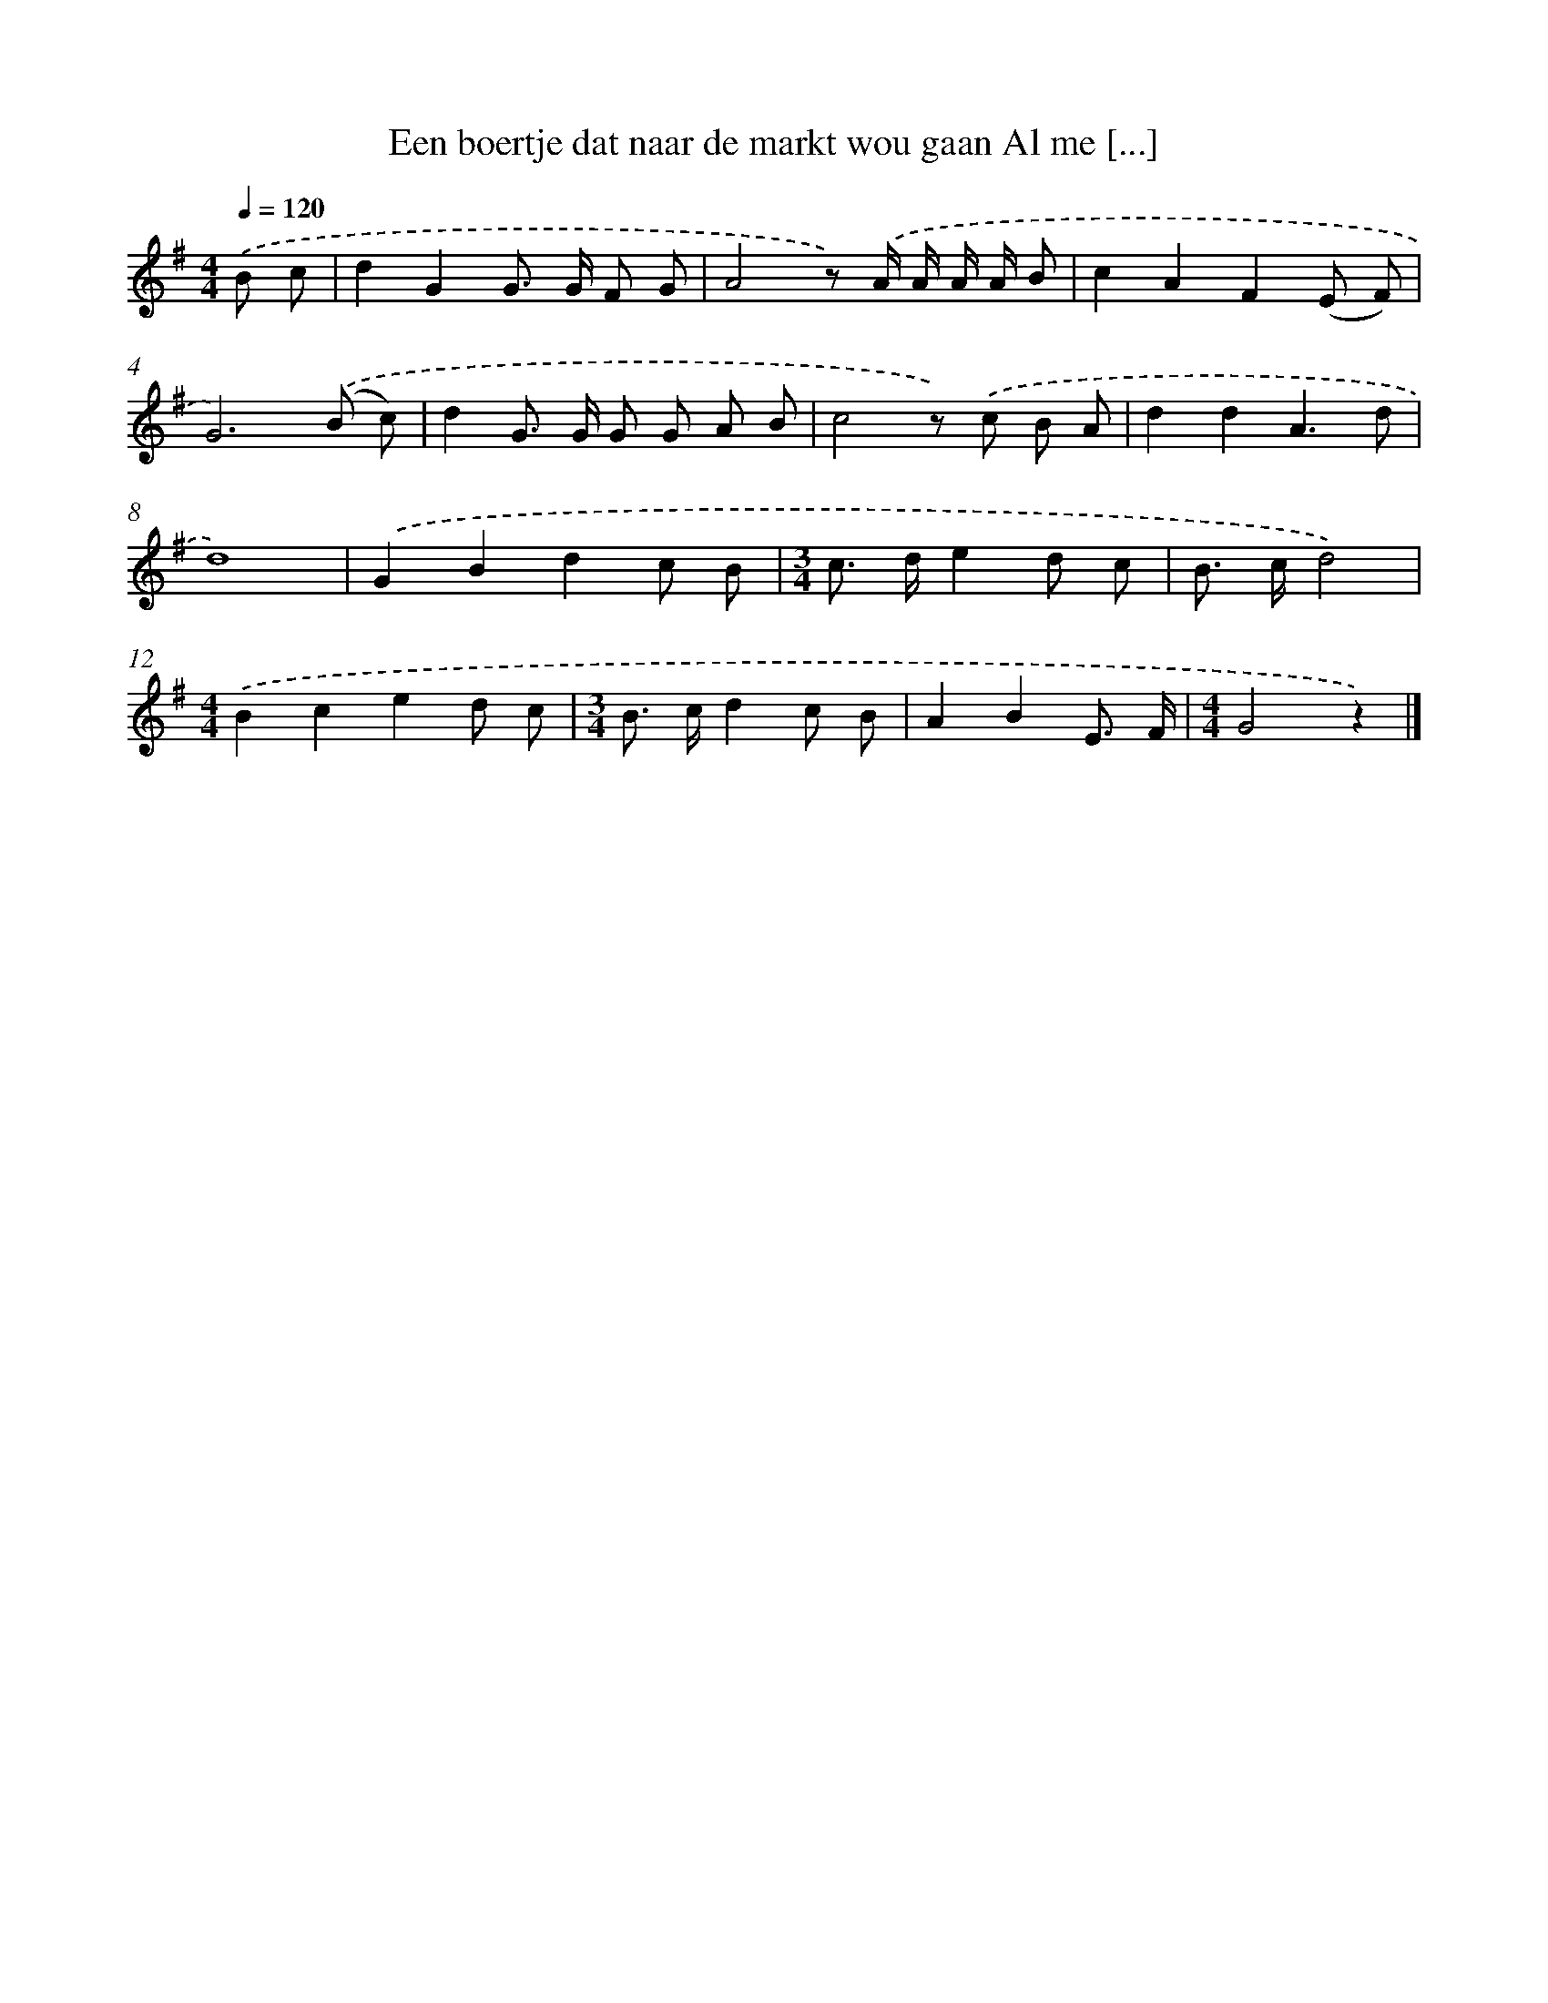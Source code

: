 X: 3471
T: Een boertje dat naar de markt wou gaan Al me [...]
%%abc-version 2.0
%%abcx-abcm2ps-target-version 5.9.1 (29 Sep 2008)
%%abc-creator hum2abc beta
%%abcx-conversion-date 2018/11/01 14:36:00
%%humdrum-veritas 2341431757
%%humdrum-veritas-data 3978585797
%%continueall 1
%%barnumbers 0
L: 1/8
M: 4/4
Q: 1/4=120
K: G clef=treble
.('B c [I:setbarnb 1]|
d2G2G> G F G |
A4z) .('A/ A/ A/ A/ B |
c2A2F2(E F) |
G6).('(B c) |
d2G> G G G A B |
c4z) .('c B A |
d2d2A3d |
d8) |
.('G2B2d2c B |
[M:3/4]c> de2d c |
B> cd4) |
[M:4/4].('B2c2e2d c |
[M:3/4]B> cd2c B |
A2B2E3/ F/ |
[M:4/4]G4z2) |]
